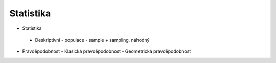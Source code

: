 ==========
Statistika
==========

- Statistika
 - Deskriptivní
   - populace
   - sample + sampling, náhodný

- Pravděpodobnost
  - Klasická pravděpodobnost
  - Geometrická pravděpodobnost
